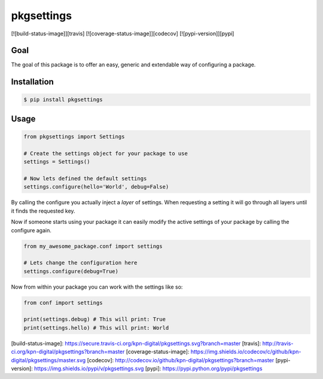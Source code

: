 pkgsettings
===========

[![build-status-image]][travis]
[![coverage-status-image]][codecov]
[![pypi-version]][pypi]

Goal
----

The goal of this package is to offer an easy, generic and extendable way
of configuring a package.

Installation
------------

.. code-block:: bash

    $ pip install pkgsettings

Usage
-----

.. code-block:: python

    from pkgsettings import Settings

    # Create the settings object for your package to use
    settings = Settings()

    # Now lets defined the default settings
    settings.configure(hello='World', debug=False)

By calling the configure you actually inject a `layer` of settings.
When requesting a setting it will go through all layers until it finds the
requested key.

Now if someone starts using your package it can easily modify the active
settings of your package by calling the configure again.

.. code-block:: python

    from my_awesome_package.conf import settings

    # Lets change the configuration here
    settings.configure(debug=True)


Now from within your package you can work with the settings like so:

.. code-block:: python

    from conf import settings

    print(settings.debug) # This will print: True
    print(settings.hello) # This will print: World



[build-status-image]: https://secure.travis-ci.org/kpn-digital/pkgsettings.svg?branch=master
[travis]: http://travis-ci.org/kpn-digital/pkgsettings?branch=master
[coverage-status-image]: https://img.shields.io/codecov/c/github/kpn-digital/pkgsettings/master.svg
[codecov]: http://codecov.io/github/kpn-digital/pkgsettings?branch=master
[pypi-version]: https://img.shields.io/pypi/v/pkgsettings.svg
[pypi]: https://pypi.python.org/pypi/pkgsettings

